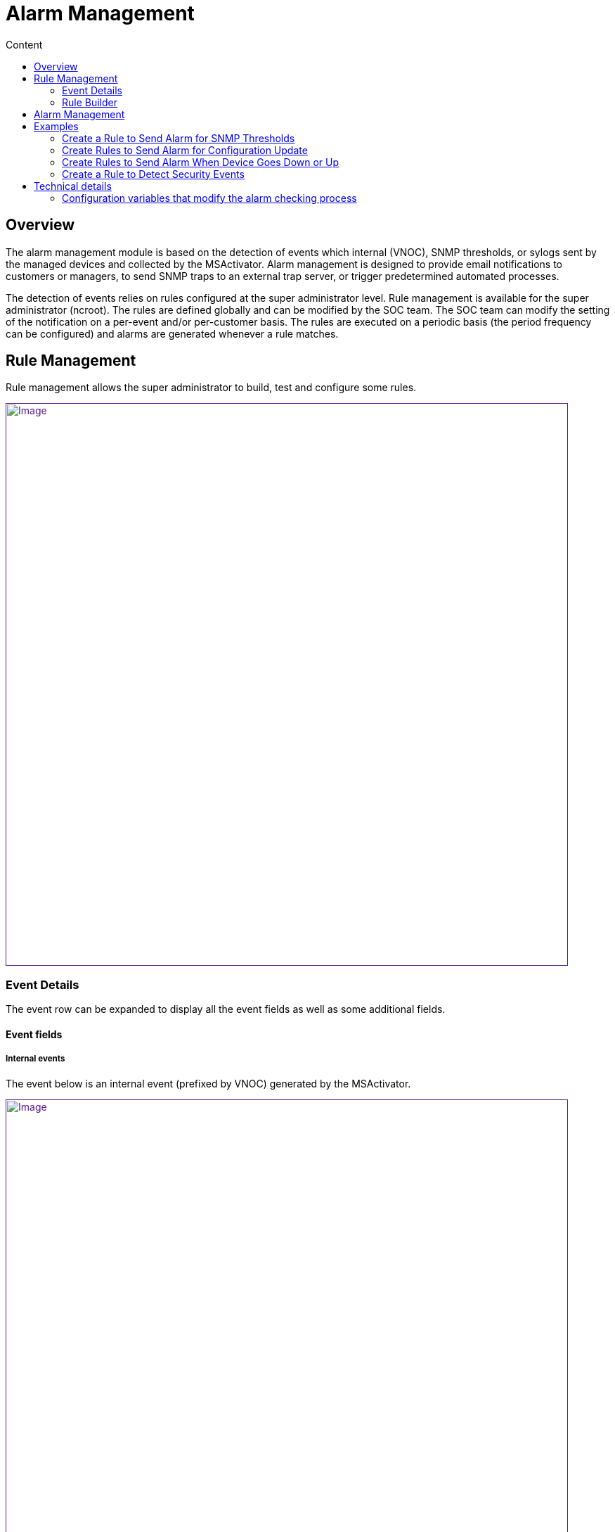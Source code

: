 = Alarm Management
:toc: left
:toc-title: Content
:imagesdir: ../resources/
:ext-relative: adoc

[[main-content]]
[[AlarmManagement-Overview]]
== Overview

The alarm management module is based on the detection of events which
internal (VNOC), SNMP thresholds, or sylogs sent by the managed devices
and collected by the MSActivator. Alarm management is designed to
provide email notifications to customers or managers, to send SNMP traps
to an external trap server, or trigger predetermined automated
processes.

The detection of events relies on rules configured at the super
administrator level. Rule management is available for the super
administrator (ncroot). The rules are defined globally and can be
modified by the SOC team. The SOC team can modify the setting of the
notification on a per-event and/or per-customer basis. The rules are
executed on a periodic basis (the period frequency can be configured)
and alarms are generated whenever a rule matches.

[[AlarmManagement-RuleManagement]]
== Rule Management 

Rule management allows the super administrator to build, test and
configure some rules.

link:[image:images/Customer_Portal_alarmMngt.png[Image,width=800]]

[[AlarmManagement-EventDetails]]
=== Event Details 

The event row can be expanded to display all the event fields as well as
some additional fields.

[[AlarmManagement-Eventfields]]
==== Event fields 

[[AlarmManagement-Internalevents]]
===== Internal events 

The event below is an internal event (prefixed by VNOC) generated by the
MSActivator.

link:[image:images/Alarm_management_VNOC_event_detail.png[Image,width=800]]

* _timestamp: this is the date when the event was actually stored in the
MSActivator log indexer.
* _ttl: this is the event Time To Leave in the log indexer cluster. "2w"
stands for 2 weeks. This means that after 2 weeks this event will be
removed from the system. This value is configurable systemwide and it
should be set according to the event and logs retention period required
for the MSActivator.

[[AlarmManagement-Syslog]]
===== Syslog 

Alarms can also be triggered based on conditions that match certain
syslogs sent by devices.

For example, the event below is triggered by a FortiGate when login
attempts fail three times in a row:

link:[image:images/Alarm_management_syslog_event_detail.png[Image,width=800]]

[[AlarmManagement-Matchingrules]]
==== Matching rules 

When lots of rules are stored in the system, it is convenient to be able
to get the list of the rules that match a specific event. The list of
matching rules is available in the "matching rule(s)" tab of the event
detail.

In the example below, you can see that the first result of the search
for "Header Leakage*" would also be matched by the rule RESERVED.

link:[image:images/Alarm_management_matching_rules.png[Image,width=800]]

The reason for this is the term "RESERVED" is also found in the first
result of the search for "Header Leakage*", which houses the rule
"RESERVED".

link:[image:images/Alarm_management_matching_rules_2.png[Image,width=800]]

[[AlarmManagement-RuleBuilder]]
=== Rule Builder 

The rule builder field is a simple textbox that allows the user to type
rules based on the MSActivator search engine query syntax.

link:[image:images/Alarm_management_ruleBuilder.png[Image,width=800]]

The rule is directly executed over the events that are available in the
system.

[[AlarmManagement-Severity]]
==== Severity 

You can select from a list of severities to associate to a rule.

A severity selection is required when building a rule. Selecting a
severity will allow, for example, the system to raise an alarm whenever
a certain severity is raised, whatever the event is.

link:[image:images/Alarm_management_sel_severity.png[Image,height=173]]

[[AlarmManagement-ScopeofaRule]]
==== Scope of a Rule

By default, a rule will apply to all customers on the system, and thus
by extension, to every device in the system.

It is possible to create rules on a customer by customer basis. When
creating customer specific rules, only one customer can be selected at a
time.

link:[image:images/Alarm_management_sel_customer.png[Image]]

[[AlarmManagement-RuleCriteria]]
==== Rule Criteria 

Two types of criteria are available for configuration:

* the alarm recipient
* the alarm media

link:[image:images/Alarm_management_rulemngt.png[Image]]

The alarm recipient is a list of checkboxes (customer, manager,
privileged manager and administrator). It is mandatory to select at
least one recipient for the rule. Each recipient is associated to a role
as defined by the MSActivator
https://training.ubiqube.com/16.2/wikiTraining/index.php/Lab_Setup_%28Portal%29_Concepts[RBAC].
This selection determines who will be contacted when an alarm is
triggered. An alarm can also be sent to a group of users based on the
roles selected by the alarm recipient check-boxes.

[[AlarmManagement-AutomatedProcessExecution]]
==== Automated Process Execution 

In addition to notifications, the user can configure the execution of a
Workflow process when an alarm occurs.

link:[image:images/Activate_automated_process_execution.png[Image,width=800]]

To do this, select a service and a process using the list shown above.

From the advanced parameter section, select the fields that will be
passed as parameters to the process.

The list of fields should match the list of variables that are defined
for the process.

For example, the following process variables:

link:[image:images/Process_variable_example.png[Image,width=800]]

would be listed as:

link:[image:images/Process_alarm_variable_example.png[Image,width=800]]

*Note:* the parameters are used to run an aggregation query over the
data index in the Elasticsearch cluster. Therefore it is not recommended
to use the date or raw log fields as process parameters, because the
value of these fields is different for each log.

[[AlarmManagement-EventCumulationandCumulationTime]]
===== Event Cumulation and Cumulation Time

When processes need to be executed based on events, there is a
possibility to control the event cumulation. This is to avoid cases
where lots of events are triggered (some security attack for example)
but we don't want the system to execute 1 process per event.

By default the event cumulation (EC) is set to 10: ten events will have
to be detected before the process is executed.

The default cumulation time is 15 minutes: the system will wait 15
minutes to trigger the process.

This event cumulation time (ET) defines a sliding window of ET minutes.
A workflow is triggered when at least EC events have been detected in
the sliding window of ET minutes.Setting 0 to ET means an empty sliding
window and no alarm can be found (this of course should be avoided).

The two parameters work together and whichever threshold is reached
first will trigger the execution.

link:[image:images/image2019-3-1_15-40-11.png[Image,width=300]]

Setting the event cumulation (EC) to 0 means "real-time mode". This
leads to:

* have the fastest response time,
* ensure that there is one workflow executed for one event matching the
detection rule.

If EC is different from 0, a filter aggregates in one event the events
detected at the same time for the same customer and the same device.

[[AlarmManagement-RuleCreation]]
==== Rule Creation 

To be applied, the rule must be saved in the system.

For example, in order to get notifications whenever login to the device
fails due to an invalid password on a managed device, the rule below can
be used and saved with a name (in this case, "LOGIN_FAILED"):

link:[image:images/Alarm_management_save_alarm_login_failed.png[Image,width=800]]

[[AlarmManagement-RuleLoadandUpdate]]
==== Rule Load and Update 

To update an existing rule, the rule should be loaded first.

link:[image:images/Alarm_management_load_rule.png[Image]]

Then click "save rule".

[[AlarmManagement-RuleDeletion]]
==== Rule Deletion 

To delete a rule, simply click on the red "X" and confirm the action
when prompted.

[[AlarmManagement-RuleApplication]]
==== Rule Application 

A rule is applicable as soon as it is saved in the system.

If a rule has been created to send a email if a match is found, the
system will start running the rule and possibly sending emails as soon
as the rule is saved.

The MSActivator rule matching process is a rule with a period (in
seconds) that can be configured with the configuration tool, accessed
using the following path:

....
SEC Engine configuration->Initial Configuration->check_alert period
....

For more details read the _Technical details_ chapter.

[[AlarmManagement-AlarmManagement]]
== Alarm Management 

Users can view their alarms from the customer portal or from the
customer menu (Monitoring->Alarm)

link:[image:images/Alarm_aggAndDetailsView.png[Image,width=800]]

The user can select the time range they wish to display (from the last
10 minutes to the past day). Users can also select the number of events
to be displayed in the detailed view. The alarm summary view shows a
list of events aggregated by severity, type and subtype. The detail view
shows each event with the detail of the event that triggered the alarm.

[[AlarmManagement-Examples]]
== Examples 

[[AlarmManagement-CreateaRuletoSendAlarmforSNMPThresholds]]
=== Create a Rule to Send Alarm for SNMP Thresholds 

SNMP thresholds can be configured using monitoring profiles. The SNMP
threshold events are characterized by the keyword *SNMPTHLD*. The
following search should bring back some results, provided that this kind
of event has been raised and exists in the event index.

link:[image:images/Alarm_management_SNMP_THRESHOLD_rule.png[Image,width=800]]

[[AlarmManagement-CreateRulestoSendAlarmforConfigurationUpdate]]
=== Create Rules to Send Alarm for Configuration Update 

Configuration update events are generated by the MSActivator and look
like this:

....
%VNOC-<severity level>-UPDATECONF: <message>
....

The following rule should match every configuration update related
event, whether it failed or it succeded:

link:[image:images/Alarm_management_UPDATECONF_OK.png[Image,width=800]]

Or for configurations related to object:

link:[image:images/Alarm_management_PUSHCONFIG.png[Image,width=800]]

In case of a configuration error, the MSActivator will raise an
event %VNOC with a severity level 1 (%VNOC-1-UPDATECONF: <message>)

One possible way to detect PUSHCONFIG events that have failed is to
filter the event by severity and only search for severity 1:

link:[image:images/Alarm_management_PUSHCONFIG_failed.png[Image,width=800]]

Another method to generate an alarm based on configuration failure is:

link:[image:images/Alarm_management_UPDATECONF_FAILED.png[Image,width=800]]

It is often useful to have multiple rule types for different types of
configuration related events.

For example, license related issues can be detected by the rule below:

link:[image:images/Alarm_management_UPDATECONF_LICENSE_FAILED.png[Image,width=800]]

[[AlarmManagement-CreateRulestoSendAlarmWhenDeviceGoesDownorUp]]
=== Create Rules to Send Alarm When Device Goes Down or Up 

To trigger an alarm when an IPUP or an IPDOWN happens, use the rule
below:

link:[image:images/Alarm_management_IPUPDOWN.png[Image,width=800]]

[[AlarmManagement-CreateaRuletoDetectSecurityEvents]]
=== Create a Rule to Detect Security Events 

Use the rule below to detect threat events detected by a UTM:

link:[image:images/Alarm_management_type_threat.png[Image,width=800]]

This rule can be made more specific to target specific threats. As shown
below, you can use it to detect a threat were the destination port is
80:

link:[image:images/Alarm_management_type_threat_port80.png[Image,width=800]]

[[AlarmManagement-VideoTutorial]]
==== Video Tutorial

video::videos/MSActivator-16.2-Alarm-Management.mp4[image,width=500,height=380]

[[AlarmManagement-Technicaldetails]]
== Technical details

[[AlarmManagement-Configurationvariablesthatmodifythealarmcheckingprocess]]
=== Configuration variables that modify the alarm checking process

There are many MSA components involved in the devices states acquisition
that lead to potential alarms.For syslogs the following process shows
configuration values for fast alarms detection :

Execution periodicity

Configuration variable

Execution periodicity

Configuration variable

[source,Raw]
----
Port 514
----

[[AlarmManagement-↓]]
== ↓

[source,Raw]
----
syslogd daemon
----

[source,Raw]
----
buffering
----

[source,Raw]
----
1 second (default = 60)
----

[source,Raw]
----
UBI_SMS_SYSLOG_AGREG_TIME
----

[[AlarmManagement-↓.1]]
== ↓

[source,Raw]
----
parserd
----

....
pollingbuffering
....

[source,Raw]
----
1 second1 second (default = 10)
----

[source,Raw]
----
sms_parserd.conf : parse-files-lookup-periodUBI_ES_BULK_FILE_AGREGATION_TIME
----

[[AlarmManagement-↓.2]]
== ↓

[source,Raw]
----
load_logs.php
----

[source,Raw]
----
polling *.esdata files
----

[source,Raw]
----
1 second
----

[source,Raw]
----
called by parserd, periodicity hard-coded
----

[[AlarmManagement-↓.3]]
== ↓

[source,Raw]
----
ElasticSearch
----

[[AlarmManagement-↓.4]]
== ↓

[source,Raw]
----
check_alert.php
----

[source,Raw]
----
polling
----

[source,Raw]
----
10 seconds (default = 60)
----

[source,Raw]
----
UBI_SMS_CHECK_ALERT_PERIOD
----

In command-line on sec node, the */opt/configurator/configure --expert*
command allows the configuration variables modifications.

The menu options for the following variables:

* {blank}
+
[source,Raw]
----
UBI_SMS_SYSLOG_AGREG_TIME => 4: SEC Engine configuration => 3: SEC Engine syslog configuration => 2: File aggregation time for syslogs (in sec)
----
* {blank}
+
[source,Raw]
----
UBI_ES_BULK_FILE_AGREGATION_TIME => 11: ElasticSearch configuration => 3: SEC Engine => 6: Time to wait before closing the ElasticSearch bulk log files
----
* {blank}
+
[source,Raw]
----
UBI_SMS_CHECK_ALERT_PERIOD => 4: SEC Engine configuration => 1: Initial Configuration => 31: check_alert period
----

